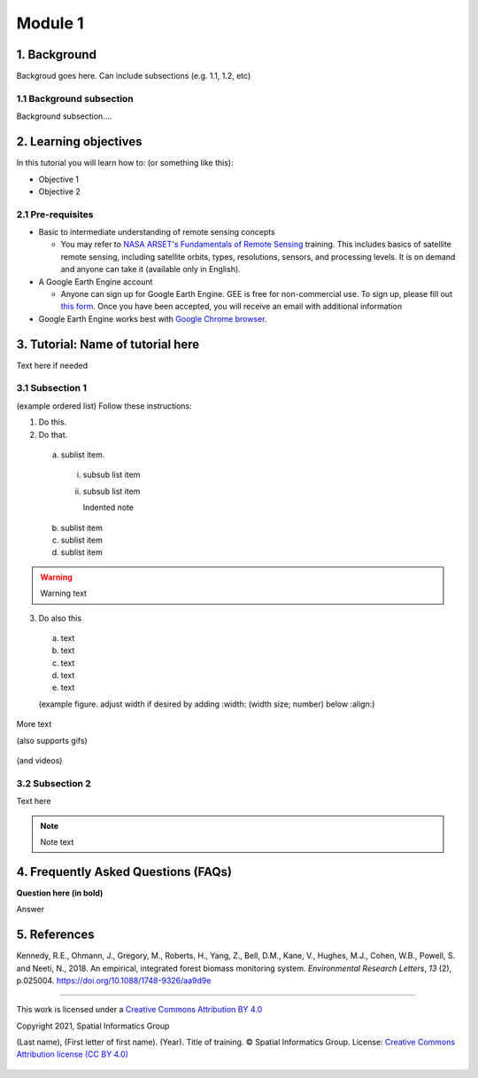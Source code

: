 --------
Module 1
--------

1. Background
--------------

Backgroud goes here. Can include subsections (e.g. 1.1, 1.2, etc)

1.1 Background subsection
=========================

Background subsection....

2. Learning objectives
-----------------------

In this tutorial you will learn how to: (or something like this):

* Objective 1
* Objective 2

2.1 Pre-requisites
===================

* Basic to intermediate understanding of remote sensing concepts

  * You may refer to `NASA ARSET's Fundamentals of Remote Sensing <https://appliedsciences.nasa.gov/join-mission/training/english/fundamentals-remote-sensing>`_ training. This includes basics of satellite remote sensing, including satellite orbits, types, resolutions, sensors, and processing levels. It is on demand and anyone can take it (available only in English).
  
* A Google Earth Engine account

  * Anyone can sign up for Google Earth Engine. GEE is free for non-commercial use. To sign up, please fill out `this form <https://earthengine.google.com/signup/>`_. Once you have been accepted, you will receive an email with additional information

* Google Earth Engine works best with `Google Chrome browser <https://www.google.com/chrome/>`_.


3. Tutorial: Name of tutorial here
----------------------------------

Text here if needed

3.1 Subsection 1
================

(example ordered list)
Follow these instructions:

1. Do this.

2. Do that.

  a. sublist item.

    i. subsub list item
    ii. subsub list item

        Indented note

  b. sublist item
  c. sublist item
  d. sublist item

.. warning::
   Warning text

3. Do also this

  a. text
  b. text
  c. text
  d. text
  e. text
  
  (example figure. adjust width if desired by adding :width: (width size; number) below :align:)
  
.. figure:: images/example.png
   :alt: Legend goes here.
   :align: center

More text

(also supports gifs)

.. figure:: images/gif1.gif

(and videos)

.. raw:: html

    <div style="text-align: center; margin-bottom: 2em;">
    <iframe width="100%" height="350" <iframe width="560" height="315" src="https://www.youtube-nocookie.com/embed/uHKfrz65KSU" title="YouTube video player" frameborder="0" allow="accelerometer; autoplay; clipboard-write; encrypted-media; gyroscope; picture-in-picture" allowfullscreen></iframe>
    </div>

3.2 Subsection 2
================

Text here

.. note::
   Note text

4. Frequently Asked Questions (FAQs)
------------------------------------

**Question here (in bold)**

Answer


5. References
-------------

Kennedy, R.E., Ohmann, J., Gregory, M., Roberts, H., Yang, Z., Bell, D.M., Kane, V., Hughes, M.J., Cohen, W.B., Powell, S. and Neeti, N., 2018. An empirical, integrated forest biomass monitoring system. *Environmental Research Letters*, *13* (2), p.025004. https://doi.org/10.1088/1748-9326/aa9d9e

=======================

.. figure:: images/cc.png

This work is licensed under a `Creative Commons Attribution BY 4.0 <https://creativecommons.org/licenses/by/4.0/>`_

Copyright 2021, Spatial Informatics Group

(Last name), (First letter of first name). (Year). Title of training. © Spatial Informatics Group. License: `Creative Commons Attribution license (CC BY 4.0) <https://creativecommons.org/licenses/by/4.0/>`_ 

.. figure:: images/sig.png
   :width: 60
